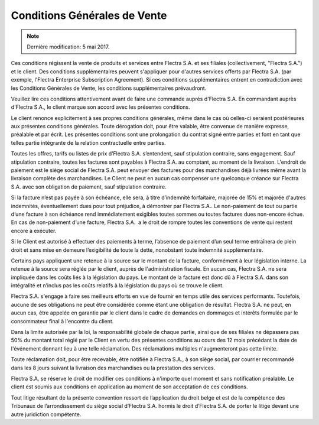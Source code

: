 .. _terms_of_sale_fr:

=============================
Conditions Générales de Vente
=============================

.. note:: Dernière modification: 5 mai 2017.

Ces conditions régissent la vente de produits et services entre
Flectra S.A. et ses filiales (collectivement, "Flectra S.A.") et le client.
Des conditions supplémentaires peuvent s'appliquer pour d'autres services
offerts par Flectra S.A. (par exemple, l'Flectra Enterprise Subscription Agreement).
Si ces conditions supplémentaires entrent en contradiction avec les Conditions
Générales de Vente, les conditions supplémentaires prévaudront.

Veuillez lire ces conditions attentivement avant de faire une commande
auprès d'Flectra S.A. En commandant auprès d'Flectra S.A., le client marque son
accord avec les présentes conditions.

Le client renonce explicitement à ses propres conditions générales, même dans le
cas où celles-ci seraient postérieures aux présentes conditions générales. Toute
dérogation doit, pour être valable, être convenue de manière expresse, préalable
et par écrit. Les présentes conditions sont une prolongation du contrat signé
entre parties et font en tant que telles partie intégrante de la relation
contractuelle entre parties.

Toutes les offres, tarifs ou listes de prix d’Flectra S.A. s’entendent, sauf
stipulation contraire, sans engagement. Sauf stipulation contraire, toutes les
factures sont payables à Flectra S.A. au comptant, au moment de la livraison.
L'endroit de paiement est le siège social de Flectra S.A. peut envoyer des factures
pour des marchandises déjà livrées même avant la livraison complète des
marchandises. Le Client ne peut en aucun cas compenser une quelconque créance
sur Flectra S.A. avec son obligation de paiement, sauf stipulation contraire.

Si la facture n’est pas payée à son échéance, elle sera, à titre d’indemnité
forfaitaire, majorée de 15% et majorée d'autres indemnités, éventuellement dues
pour tout préjudice, à démontrer par Flectra S.A.. Le non-paiement de tout ou
partie d’une facture à son échéance rend immédiatement exigibles toutes sommes
ou toutes factures dues non-encore échue. En cas de non-paiement d’une facture,
Flectra S.A.  a le droit de rompre toutes les conventions de vente qui restent
encore à exécuter.

Si le Client est autorisé à effectuer des paiements à terme, l’absence de
paiement d’un seul terme entraînera de plein droit et sans mise en demeure
l’exigibilité de toute la dette, nonobstant toute indemnité supplémentaire.

Certains pays appliquent une retenue à la source sur le montant de la facture,
conformément à leur législation interne. La retenue à la source sera réglée par
le client, auprès de l'administration fiscale. En aucun cas, Flectra S.A. ne sera
impliquée dans les coûts liés à la législation du pays. Le montant de la facture
est donc dû à Flectra S.A. dans son intégralité et n’inclus pas les coûts relatifs
à la législation du pays où se trouve le client.

Flectra S.A. s'engage à faire ses meilleurs efforts en vue de fournir en temps
utile des services performants. Toutefois, aucune de ses obligations ne peut
être considérée comme étant une obligation de résultat. Flectra S.A. ne peut, en
aucun cas, être appelée en garantie par le client dans le cadre de demandes en
dommages et intérêts formulée par le consommateur final à l'encontre du client.

Dans la limite autorisée par la loi, la responsabilité globale de chaque partie,
ainsi que de ses filiales ne dépassera pas 50% du montant total réglé par le
Client en vertu des présentes conditions au cours des 12 mois précédant la date
de l'événement donnant lieu à une telle réclamation. Des réclamations multiples
n'augmenteront pas cette limite.

Toute réclamation doit, pour être recevable, être notifiée à Flectra S.A., à son
siège social, par courrier recommandé dans les 8 jours suivant la livraison des
marchandises ou la prestation des services.

Flectra S.A. se réserve le droit de modifier ces conditions à n'importe quel moment
et sans notification préalable. Le client est soumis aux conditions en
application au moment de son acceptation de ces conditions.

Tout litige résultant de la présente convention ressort de l’application du
droit belge et est de la compétence des Tribunaux de l’arrondissement du siège
social d’Flectra S.A. hormis le droit d’Flectra S.A. de porter le litige devant une
autre juridiction compétente.